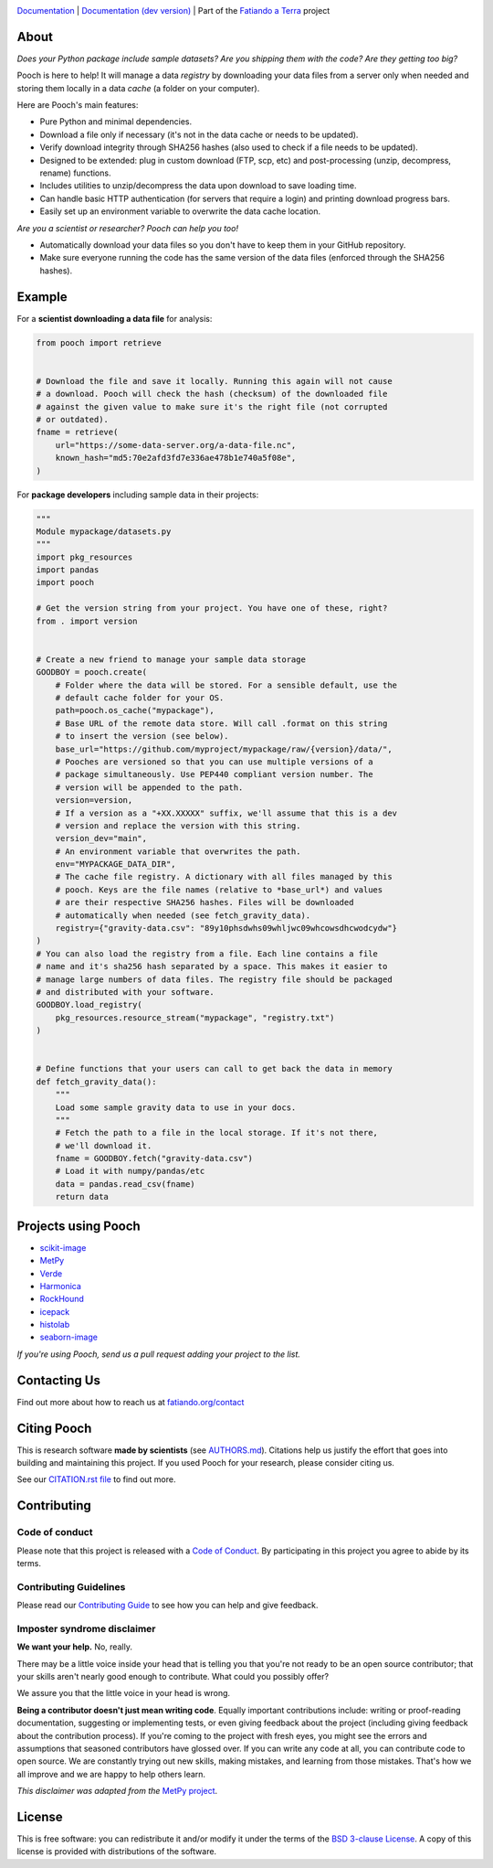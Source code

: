 .. image:: https://github.com/fatiando/pooch/raw/main/doc/_static/readme-banner.png
    :alt: Pooch

`Documentation <https://www.fatiando.org/pooch>`__ |
`Documentation (dev version) <https://www.fatiando.org/pooch/dev>`__ |
Part of the `Fatiando a Terra <https://www.fatiando.org>`__ project

.. image:: https://img.shields.io/pypi/v/pooch.svg?style=flat-square
    :alt: Latest version on PyPI
    :target: https://pypi.org/project/pooch/
.. image:: https://img.shields.io/conda/vn/conda-forge/pooch.svg?style=flat-square
    :alt: Latest version on conda-forge
    :target: https://github.com/conda-forge/pooch-feedstock
.. image:: https://img.shields.io/endpoint.svg?url=https%3A%2F%2Factions-badge.atrox.dev%2Ffatiando%2Fpooch%2Fbadge%3Fref%3Dmain&style=flat-square&logo=none
    :alt: GitHub Actions workflow status
    :target: https://github.com/fatiando/pooch/actions
.. image:: https://img.shields.io/codecov/c/github/fatiando/pooch/main.svg?style=flat-square
    :alt: Test coverage status
    :target: https://codecov.io/gh/fatiando/pooch
.. image:: https://img.shields.io/pypi/pyversions/pooch.svg?style=flat-square
    :alt: Compatible Python versions.
    :target: https://pypi.org/project/pooch/
.. image:: https://img.shields.io/badge/doi-10.21105%2Fjoss.01943-blue.svg?style=flat-square
    :alt: Digital Object Identifier for the JOSS paper
    :target: https://doi.org/10.21105/joss.01943


About
-----

*Does your Python package include sample datasets? Are you shipping them with the code?
Are they getting too big?*

Pooch is here to help! It will manage a data *registry* by downloading your data files
from a server only when needed and storing them locally in a data *cache* (a folder on
your computer).

Here are Pooch's main features:

* Pure Python and minimal dependencies.
* Download a file only if necessary (it's not in the data cache or needs to be updated).
* Verify download integrity through SHA256 hashes (also used to check if a file needs to
  be updated).
* Designed to be extended: plug in custom download (FTP, scp, etc) and post-processing
  (unzip, decompress, rename) functions.
* Includes utilities to unzip/decompress the data upon download to save loading time.
* Can handle basic HTTP authentication (for servers that require a login) and printing
  download progress bars.
* Easily set up an environment variable to overwrite the data cache location.

*Are you a scientist or researcher? Pooch can help you too!*

* Automatically download your data files so you don't have to keep them in your GitHub
  repository.
* Make sure everyone running the code has the same version of the data files (enforced
  through the SHA256 hashes).


Example
-------

For a **scientist downloading a data file** for analysis:

.. code:: python

    from pooch import retrieve


    # Download the file and save it locally. Running this again will not cause
    # a download. Pooch will check the hash (checksum) of the downloaded file
    # against the given value to make sure it's the right file (not corrupted
    # or outdated).
    fname = retrieve(
        url="https://some-data-server.org/a-data-file.nc",
        known_hash="md5:70e2afd3fd7e336ae478b1e740a5f08e",
    )


For **package developers** including sample data in their projects:

.. code:: python

    """
    Module mypackage/datasets.py
    """
    import pkg_resources
    import pandas
    import pooch

    # Get the version string from your project. You have one of these, right?
    from . import version


    # Create a new friend to manage your sample data storage
    GOODBOY = pooch.create(
        # Folder where the data will be stored. For a sensible default, use the
        # default cache folder for your OS.
        path=pooch.os_cache("mypackage"),
        # Base URL of the remote data store. Will call .format on this string
        # to insert the version (see below).
        base_url="https://github.com/myproject/mypackage/raw/{version}/data/",
        # Pooches are versioned so that you can use multiple versions of a
        # package simultaneously. Use PEP440 compliant version number. The
        # version will be appended to the path.
        version=version,
        # If a version as a "+XX.XXXXX" suffix, we'll assume that this is a dev
        # version and replace the version with this string.
        version_dev="main",
        # An environment variable that overwrites the path.
        env="MYPACKAGE_DATA_DIR",
        # The cache file registry. A dictionary with all files managed by this
        # pooch. Keys are the file names (relative to *base_url*) and values
        # are their respective SHA256 hashes. Files will be downloaded
        # automatically when needed (see fetch_gravity_data).
        registry={"gravity-data.csv": "89y10phsdwhs09whljwc09whcowsdhcwodcydw"}
    )
    # You can also load the registry from a file. Each line contains a file
    # name and it's sha256 hash separated by a space. This makes it easier to
    # manage large numbers of data files. The registry file should be packaged
    # and distributed with your software.
    GOODBOY.load_registry(
        pkg_resources.resource_stream("mypackage", "registry.txt")
    )


    # Define functions that your users can call to get back the data in memory
    def fetch_gravity_data():
        """
        Load some sample gravity data to use in your docs.
        """
        # Fetch the path to a file in the local storage. If it's not there,
        # we'll download it.
        fname = GOODBOY.fetch("gravity-data.csv")
        # Load it with numpy/pandas/etc
        data = pandas.read_csv(fname)
        return data


Projects using Pooch
--------------------

* `scikit-image <https://github.com/scikit-image/scikit-image>`__
* `MetPy <https://github.com/Unidata/MetPy>`__
* `Verde <https://github.com/fatiando/verde>`__
* `Harmonica <https://github.com/fatiando/harmonica>`__
* `RockHound <https://github.com/fatiando/rockhound>`__
* `icepack <https://github.com/icepack/icepack>`__
* `histolab <https://github.com/histolab/histolab>`__
* `seaborn-image <https://github.com/SarthakJariwala/seaborn-image>`__

*If you're using Pooch, send us a pull request adding your project to the list.*


Contacting Us
-------------

Find out more about how to reach us at
`fatiando.org/contact <https://www.fatiando.org/contact/>`__


Citing Pooch
------------

This is research software **made by scientists** (see
`AUTHORS.md <https://github.com/fatiando/pooch/blob/main/AUTHORS.md>`__). Citations
help us justify the effort that goes into building and maintaining this project. If you
used Pooch for your research, please consider citing us.

See our `CITATION.rst file <https://github.com/fatiando/pooch/blob/main/CITATION.rst>`__
to find out more.


Contributing
------------

Code of conduct
+++++++++++++++

Please note that this project is released with a
`Code of Conduct <https://github.com/fatiando/community/blob/main/CODE_OF_CONDUCT.md>`__.
By participating in this project you agree to abide by its terms.

Contributing Guidelines
+++++++++++++++++++++++

Please read our
`Contributing Guide <https://github.com/fatiando/pooch/blob/main/CONTRIBUTING.md>`__
to see how you can help and give feedback.

Imposter syndrome disclaimer
++++++++++++++++++++++++++++

**We want your help.** No, really.

There may be a little voice inside your head that is telling you that you're
not ready to be an open source contributor; that your skills aren't nearly good
enough to contribute.
What could you possibly offer?

We assure you that the little voice in your head is wrong.

**Being a contributor doesn't just mean writing code**.
Equally important contributions include:
writing or proof-reading documentation, suggesting or implementing tests, or
even giving feedback about the project (including giving feedback about the
contribution process).
If you're coming to the project with fresh eyes, you might see the errors and
assumptions that seasoned contributors have glossed over.
If you can write any code at all, you can contribute code to open source.
We are constantly trying out new skills, making mistakes, and learning from
those mistakes.
That's how we all improve and we are happy to help others learn.

*This disclaimer was adapted from the*
`MetPy project <https://github.com/Unidata/MetPy>`__.


License
-------

This is free software: you can redistribute it and/or modify it under the terms
of the `BSD 3-clause License <https://github.com/fatiando/pooch/blob/main/LICENSE.txt>`__.
A copy of this license is provided with distributions of the software.
